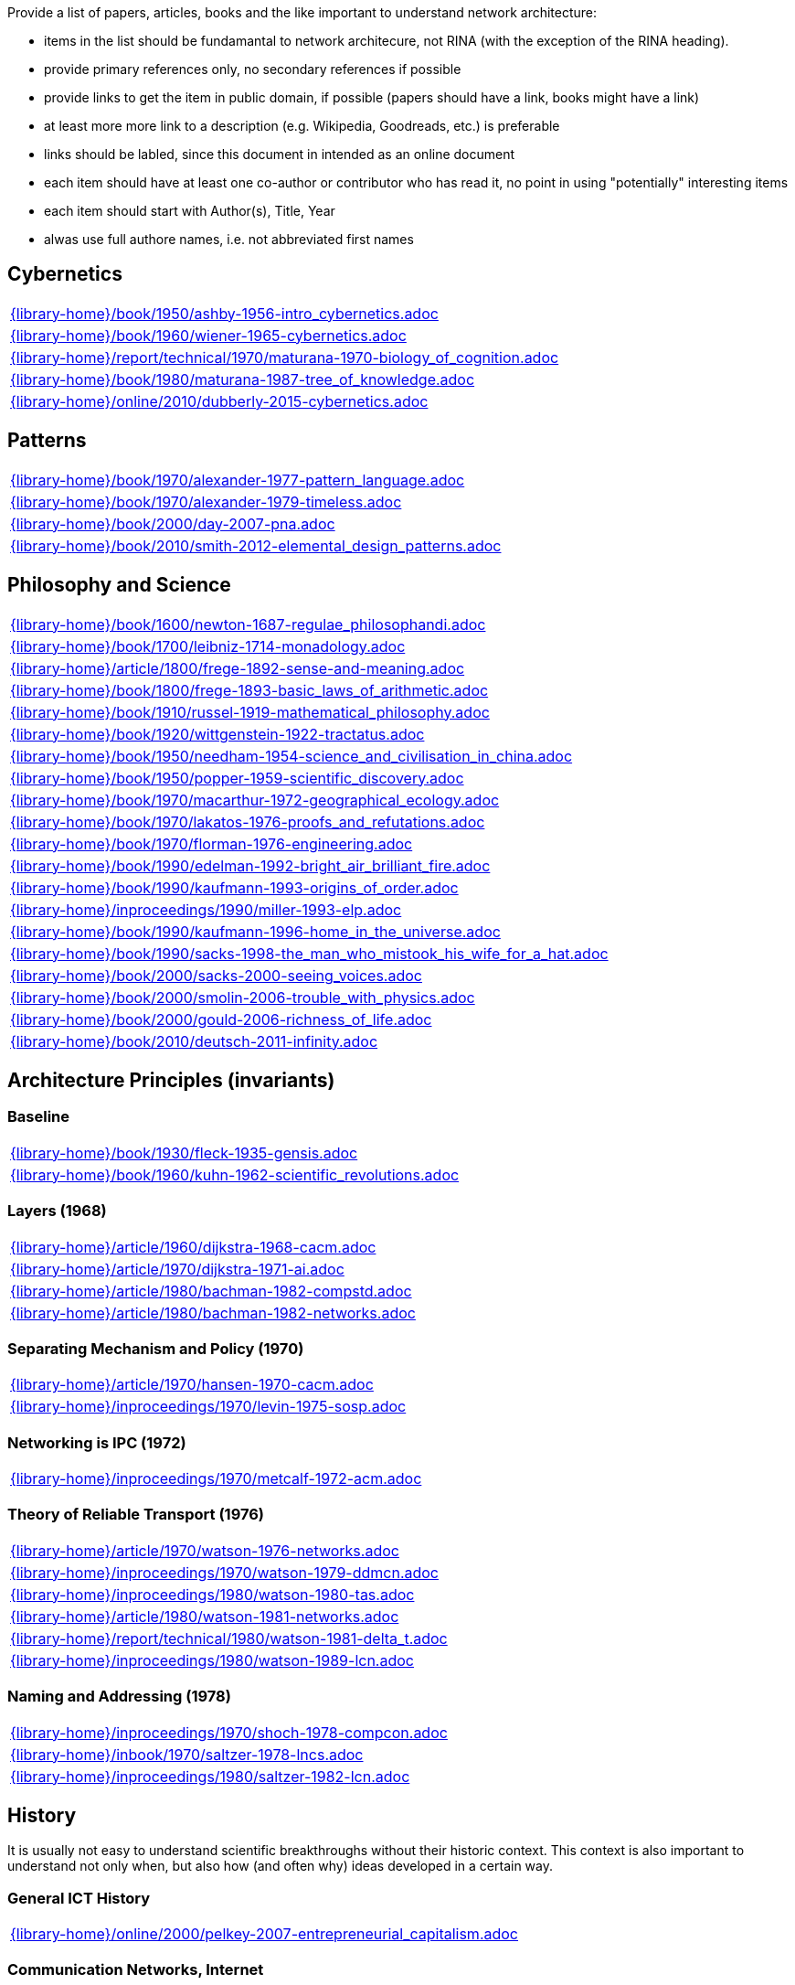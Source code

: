 //
// ============LICENSE_START=======================================================
//  Copyright (C) 2018 Sven van der Meer. All rights reserved.
// ================================================================================
// This file is licensed under the CREATIVE COMMONS ATTRIBUTION 4.0 INTERNATIONAL LICENSE
// Full license text at https://creativecommons.org/licenses/by/4.0/legalcode
// 
// SPDX-License-Identifier: CC-BY-4.0
// ============LICENSE_END=========================================================
//
// @author Sven van der Meer (vdmeer.sven@mykolab.com)
//

Provide a list of papers, articles, books and the like important to understand network architecture:

* items in the list should be fundamantal to network architecure, not RINA (with the exception of the RINA heading).
* provide primary references only, no secondary references if possible
* provide links to get the item in public domain, if possible (papers should have a link, books might have a link)
* at least more more link to a description (e.g. Wikipedia, Goodreads, etc.) is preferable
* links should be labled, since this document in intended as an online document
* each item should have at least one co-author or contributor who has read it, no point in using "potentially" interesting items
* each item should start with Author(s), Title, Year
* alwas use full authore names, i.e. not abbreviated first names



== Cybernetics

[cols="a", grid=rows, frame=none, %autowidth.stretch]
|===
|include::{library-home}/book/1950/ashby-1956-intro_cybernetics.adoc[]
|include::{library-home}/book/1960/wiener-1965-cybernetics.adoc[]
|include::{library-home}/report/technical/1970/maturana-1970-biology_of_cognition.adoc[]
|include::{library-home}/book/1980/maturana-1987-tree_of_knowledge.adoc[]
|include::{library-home}/online/2010/dubberly-2015-cybernetics.adoc[]
|===



== Patterns

[cols="a", grid=rows, frame=none, %autowidth.stretch]
|===
|include::{library-home}/book/1970/alexander-1977-pattern_language.adoc[]
|include::{library-home}/book/1970/alexander-1979-timeless.adoc[]
|include::{library-home}/book/2000/day-2007-pna.adoc[]
|include::{library-home}/book/2010/smith-2012-elemental_design_patterns.adoc[]
|===



== Philosophy and Science

[cols="a", grid=rows, frame=none, %autowidth.stretch]
|===
|include::{library-home}/book/1600/newton-1687-regulae_philosophandi.adoc[]
|include::{library-home}/book/1700/leibniz-1714-monadology.adoc[]
|include::{library-home}/article/1800/frege-1892-sense-and-meaning.adoc[]
|include::{library-home}/book/1800/frege-1893-basic_laws_of_arithmetic.adoc[]
|include::{library-home}/book/1910/russel-1919-mathematical_philosophy.adoc[]
|include::{library-home}/book/1920/wittgenstein-1922-tractatus.adoc[]
|include::{library-home}/book/1950/needham-1954-science_and_civilisation_in_china.adoc[]
|include::{library-home}/book/1950/popper-1959-scientific_discovery.adoc[]
|include::{library-home}/book/1970/macarthur-1972-geographical_ecology.adoc[]
|include::{library-home}/book/1970/lakatos-1976-proofs_and_refutations.adoc[]
|include::{library-home}/book/1970/florman-1976-engineering.adoc[]
|include::{library-home}/book/1990/edelman-1992-bright_air_brilliant_fire.adoc[]
|include::{library-home}/book/1990/kaufmann-1993-origins_of_order.adoc[]
|include::{library-home}/inproceedings/1990/miller-1993-elp.adoc[]
|include::{library-home}/book/1990/kaufmann-1996-home_in_the_universe.adoc[]
|include::{library-home}/book/1990/sacks-1998-the_man_who_mistook_his_wife_for_a_hat.adoc[]
|include::{library-home}/book/2000/sacks-2000-seeing_voices.adoc[]
|include::{library-home}/book/2000/smolin-2006-trouble_with_physics.adoc[]
|include::{library-home}/book/2000/gould-2006-richness_of_life.adoc[]
|include::{library-home}/book/2010/deutsch-2011-infinity.adoc[]
|===





== Architecture Principles (invariants)

=== Baseline

[cols="a", grid=rows, frame=none, %autowidth.stretch]
|===
|include::{library-home}/book/1930/fleck-1935-gensis.adoc[]
|include::{library-home}/book/1960/kuhn-1962-scientific_revolutions.adoc[]
|===


=== Layers (1968)

[cols="a", grid=rows, frame=none, %autowidth.stretch]
|===
|include::{library-home}/article/1960/dijkstra-1968-cacm.adoc[]
|include::{library-home}/article/1970/dijkstra-1971-ai.adoc[]
|include::{library-home}/article/1980/bachman-1982-compstd.adoc[]
|include::{library-home}/article/1980/bachman-1982-networks.adoc[]
|===


=== Separating Mechanism and Policy (1970)

[cols="a", grid=rows, frame=none, %autowidth.stretch]
|===
|include::{library-home}/article/1970/hansen-1970-cacm.adoc[]
|include::{library-home}/inproceedings/1970/levin-1975-sosp.adoc[]
|===


=== Networking is IPC (1972)

[cols="a", grid=rows, frame=none, %autowidth.stretch]
|===
|include::{library-home}/inproceedings/1970/metcalf-1972-acm.adoc[]
|===


=== Theory of Reliable Transport (1976)

[cols="a", grid=rows, frame=none, %autowidth.stretch]
|===
|include::{library-home}/article/1970/watson-1976-networks.adoc[]
|include::{library-home}/inproceedings/1970/watson-1979-ddmcn.adoc[]
|include::{library-home}/inproceedings/1980/watson-1980-tas.adoc[]
|include::{library-home}/article/1980/watson-1981-networks.adoc[]
|include::{library-home}/report/technical/1980/watson-1981-delta_t.adoc[]
|include::{library-home}/inproceedings/1980/watson-1989-lcn.adoc[]
|===


=== Naming and Addressing (1978)

[cols="a", grid=rows, frame=none, %autowidth.stretch]
|===
|include::{library-home}/inproceedings/1970/shoch-1978-compcon.adoc[]
|include::{library-home}/inbook/1970/saltzer-1978-lncs.adoc[]
|include::{library-home}/inproceedings/1980/saltzer-1982-lcn.adoc[]
|===





== History

It is usually not easy to understand scientific breakthroughs without their historic context.
This context is also important to understand not only when, but also how (and often why) ideas developed in a certain way.


=== General ICT History

[cols="a", grid=rows, frame=none, %autowidth.stretch]
|===
|include::{library-home}/online/2000/pelkey-2007-entrepreneurial_capitalism.adoc[]
|===


=== Communication Networks, Internet

[cols="a", grid=rows, frame=none, %autowidth.stretch]
|===
|include::{library-home}/misc/mckenzie-archive.adoc[]
|include::{library-home}/report/technical/2000/bennett-2009-itif.adoc[]
|include::{library-home}/article/2010/mckenzie-2011-ieee.adoc[]
|include::{library-home}/article/2010/russell-2013-spectrum.adoc[]
|include::{library-home}/book/2010/russell-2014-sdos.adoc[]
|include::{library-home}/article/2010/russell-2014-tc.adoc[]
|include::{library-home}/article/2010/day-2016-ieee.adoc[]
|===


=== Packet-switched Networks and CATENET
CATENET - concatenated networks, probably from Latin _catena_ (chain) - the first description of a packet-switched network architecture with an actual deployed network (CYCLADES).
Documents are listed in historic order.

* Links:
    CATENET transition link:http://iuwg.net[Free/Libre Catenet] | 
    also see link:http://catenet.org/index.php/IEN_48_-_THE_CATENET_MODEL_FOR_INTERNETWORKING[catenet.org]

[cols="a", grid=rows, frame=none, %autowidth.stretch]
|===
|include::{library-home}/report/technical/1960/baran-1964-distr_comm_nework.adoc[]
|include::{library-home}/article/1970/davies-1972-tcom.adoc[]
|include::{library-home}/report/technical/1970/inwg42-1973.adoc[]
|include::{library-home}/report/technical/1970/inwg60-1974.adoc[]
|include::{library-home}/standard/ietf/cerf-ien48-1978.adoc[]
|===


=== Virtual Circuit (VC) and Datagram (DG)
Technological and political dimensions of circuit switching and introduction to datagrams

[cols="a", grid=rows, frame=none, %autowidth.stretch]
|===
|include::{library-home}/inproceedings/1970/pouzin-1976-afips.adoc[]
|===


== Literature

[cols="a", grid=rows, frame=none, %autowidth.stretch]
|===
|include::{library-home}/inbook/1700/goethe-1797-zauberlehrling.adoc[]
|include::{library-home}/inbook/1800/irving-1819-rib_van_winkle.adoc[]
|include::{library-home}/book/1800/abbott-1884-a-flatland.adoc[]
|include::{library-home}/book/1950/dr-seuss-1953-sneetches.adoc[]
|include::{library-home}/book/1950/neurath-1954-how_machines_work.adoc[]
|===


Movies (Films)

[cols="a", grid=rows, frame=none, %autowidth.stretch]
|===
|include::{library-home}/movie/1990/1991-rosencrantz-and-guildenstern-are-dead.adoc[]
|include::{library-home}/movie/1970/1978-animal-house.adoc[]
|include::{library-home}/movie/1970/1975-monty-python-and-the-holy-grail.adoc[]
|===


== Quotes
*We have Met the Enemy and He is Us!*, Walt Kelly, _Pogo_, 1970

* Links
    link:https://en.wikipedia.org/wiki/Pogo_(comic_strip)[Wikipedia],


*The electric light did not come from the continuous improvement of candles*, Oren_Harari

* Links:
    link:https://en.wikipedia.org/wiki/Oren_Harari[attributed to Oren Harari],
    link:https://twitter.com/sallyeaves/status/807711312872673280[twitter]


*You can fix it now on the drafting board with an eraser, or you can fix it later with a sledgehammer*, probably Frank Lloyd Wright

* Links:
    link:https://twitter.com/sykesjs/status/1017425446399561729[Twitter],
    link:https://quoteinvestigator.com/2016/01/30/eraser/[quote-investigator]


*It is the theory that determines the data*, Albert Einstein

* Without theory, you don’t know what questions to ask, and you don’t know what data is relevant or how to measure it.


*A Problem well-stated is a Problem half-solved*, Charles Kettering

* Links:
    link:https://www.quotes.net/quote/40299[Quotes.net]


*Something is rotten in Denmark*, William Shakespeare (Hamlett)

* Links
    link:http://www.shakespeare-online.com/quickquotes/quickquotehamletdenmark.html[shakespeare-online]
